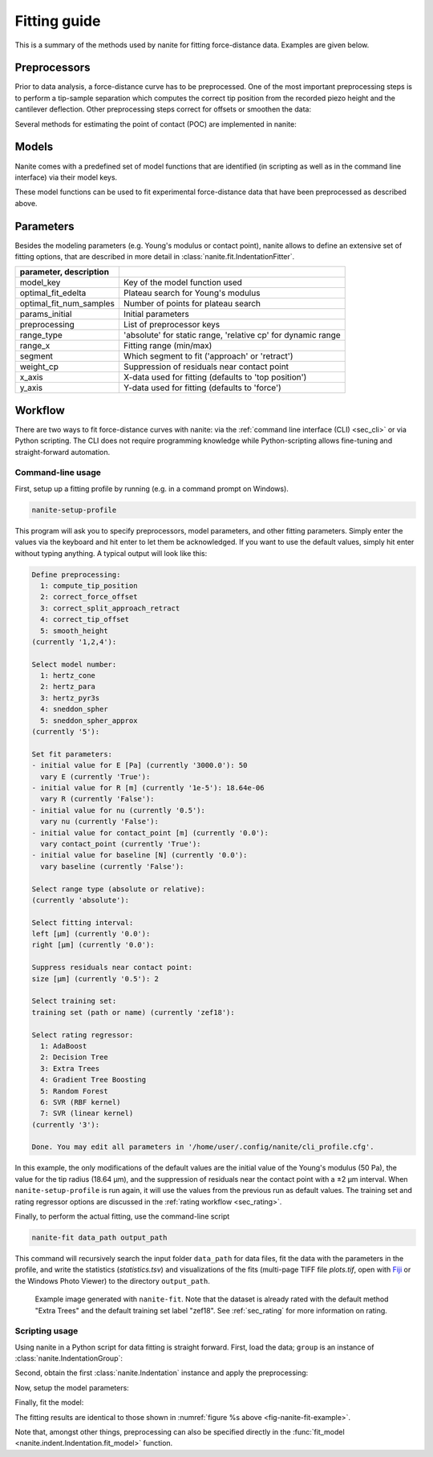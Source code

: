 .. _sec_fitting:

=============
Fitting guide
=============

This is a summary of the methods used by nanite for fitting
force-distance data. Examples are given below.


.. _sec_fitting_preproc:

Preprocessors
=============
Prior to data analysis, a force-distance curve has to be preprocessed.
One of the most important preprocessing steps is to perform a
tip-sample separation which computes the correct tip position from the
recorded piezo height and the cantilever deflection. Other preprocessing
steps correct for offsets or smoothen the data:

.. nanite_preproc_table::


Several methods for estimating the point of contact (POC) are implemented in
nanite:

.. nanite_preproc_poc_table::


Models
======
Nanite comes with a predefined set of model functions that are
identified (in scripting as well as in the command line interface)
via their model keys.

.. nanite_model_table::

These model functions can be used to fit experimental force-distance
data that have been preprocessed as described above.


Parameters
==========
Besides the modeling parameters (e.g. Young's modulus or contact point),
nanite allows to define an extensive set of fitting options, that
are described in more detail in :class:`nanite.fit.IndentationFitter`.

.. csv-table::
    :header: parameter, description
    :delim: ;

    model_key; Key of the model function used
    optimal_fit_edelta; Plateau search for Young's modulus
    optimal_fit_num_samples; Number of points for plateau search
    params_initial; Initial parameters
    preprocessing; List of preprocessor keys
    range_type; 'absolute' for static range, 'relative cp' for dynamic range
    range_x; Fitting range (min/max)
    segment; Which segment to fit ('approach' or 'retract')
    weight_cp; Suppression of residuals near contact point
    x_axis; X-data used for fitting (defaults to 'top position')
    y_axis; Y-data used for fitting (defaults to 'force')


Workflow
========
There are two ways to fit force-distance curves with nanite: via the
:ref:`command line interface (CLI) <sec_cli>` or via Python scripting. The
CLI does not require programming knowledge while Python-scripting allows
fine-tuning and straight-forward automation.

.. _sec_fit_workflow:

Command-line usage
------------------
First, setup up a fitting profile by running (e.g. in a command prompt
on Windows).

.. code::

    nanite-setup-profile

This program will ask you to specify preprocessors, model parameters, and
other fitting parameters. Simply enter the values via the keyboard and hit
enter to let them be acknowledged. If you want to use the default values,
simply hit enter without typing anything. A typical output will look like this:

.. code::

    Define preprocessing:
      1: compute_tip_position
      2: correct_force_offset
      3: correct_split_approach_retract
      4: correct_tip_offset
      5: smooth_height
    (currently '1,2,4'): 
    
    Select model number:
      1: hertz_cone
      2: hertz_para
      3: hertz_pyr3s
      4: sneddon_spher
      5: sneddon_spher_approx
    (currently '5'): 

    Set fit parameters:
    - initial value for E [Pa] (currently '3000.0'): 50 
      vary E (currently 'True'): 
    - initial value for R [m] (currently '1e-5'): 18.64e-06
      vary R (currently 'False'): 
    - initial value for nu (currently '0.5'): 
      vary nu (currently 'False'): 
    - initial value for contact_point [m] (currently '0.0'): 
      vary contact_point (currently 'True'): 
    - initial value for baseline [N] (currently '0.0'): 
      vary baseline (currently 'False'): 
    
    Select range type (absolute or relative):
    (currently 'absolute'): 
    
    Select fitting interval:
    left [µm] (currently '0.0'): 
    right [µm] (currently '0.0'): 
    
    Suppress residuals near contact point:
    size [µm] (currently '0.5'): 2

    Select training set:
    training set (path or name) (currently 'zef18'): 

    Select rating regressor:
      1: AdaBoost
      2: Decision Tree
      3: Extra Trees
      4: Gradient Tree Boosting
      5: Random Forest
      6: SVR (RBF kernel)
      7: SVR (linear kernel)
    (currently '3'):

    Done. You may edit all parameters in '/home/user/.config/nanite/cli_profile.cfg'.

In this example, the only modifications of the default values are
the initial value of the Young's modulus (50 Pa),
the value for the tip radius (18.64 µm),
and the suppression of residuals near the contact point with a ±2 µm interval.
When ``nanite-setup-profile`` is run again, it will use the values from the
previous run as default values. The training set and rating regressor
options are discussed in the :ref:`rating workflow <sec_rating>`.

Finally, to perform the actual fitting, use the command-line script

.. code::

    nanite-fit data_path output_path

This command will recursively search the input folder ``data_path`` for
data files, fit the data with the parameters in the profile, and write the
statistics (*statistics.tsv*) and visualizations of the fits
(multi-page TIFF file *plots.tif*, open with `Fiji <https://fiji.sc>`_
or the Windows Photo Viewer) to the directory ``output_path``. 

.. _fig-nanite-fit-example:
.. figure:: img/nanite-fit-example.png

    Example image generated with ``nanite-fit``. Note that the dataset
    is already rated with the default method "Extra Trees" and the
    default training set label "zef18". See :ref:`sec_rating` for more
    information on rating.


Scripting usage
---------------

Using nanite in a Python script for data fitting is straight forward.
First, load the data; ``group`` is an instance of
:class:`nanite.IndentationGroup`:

.. ipython::

    In [1]: import nanite

    In [2]: group = nanite.load_group("data/force-save-example.jpk-force")

Second, obtain the first :class:`nanite.Indentation` instance and apply
the preprocessing:

.. ipython::

    In [3]: idnt = group[0]

    In [4]: idnt.apply_preprocessing(["compute_tip_position",
       ...:                           "correct_force_offset",
       ...:                           "correct_tip_offset"])

Now, setup the model parameters:

.. ipython::

    In [5]: idnt.fit_properties["model_key"] = "sneddon_spher"

    In [6]: params = idnt.get_initial_fit_parameters()

    In [7]: params["E"].value = 50

    In [8]: params["R"].value = 18.64e-06

    In [9]: params.pretty_print()

Finally, fit the model:

.. ipython::

    In [10]: idnt.fit_model(model_key="sneddon_spher", params_initial=params, weight_cp=2e-6)

    In [11]: idnt.fit_properties["params_fitted"].pretty_print()

The fitting results are identical to those shown in
:numref:`figure %s above <fig-nanite-fit-example>`.

Note that, amongst other things, preprocessing can also be specified
directly in the
:func:`fit_model <nanite.indent.Indentation.fit_model>` function.
